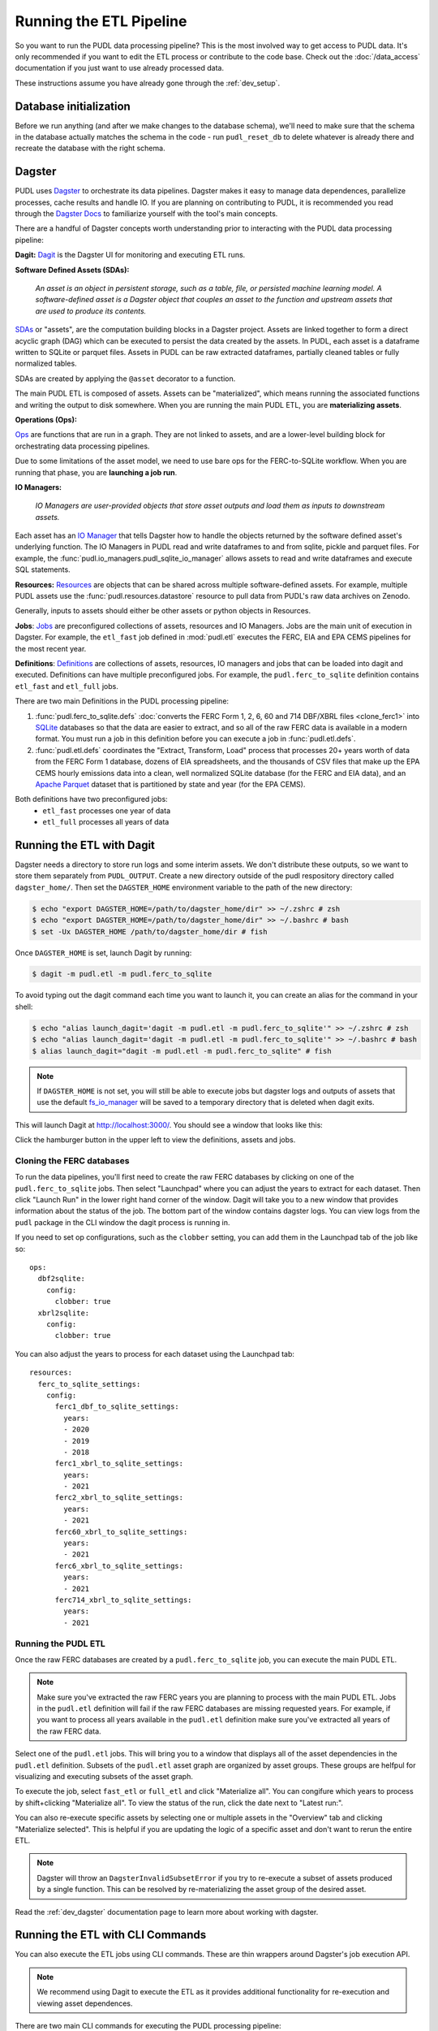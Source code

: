 .. _run_the_etl:

===============================================================================
Running the ETL Pipeline
===============================================================================

So you want to run the PUDL data processing pipeline? This is the most involved way
to get access to PUDL data. It's only recommended if you want to edit the ETL process
or contribute to the code base. Check out the :doc:`/data_access` documentation if you
just want to use already processed data.

These instructions assume you have already gone through the :ref:`dev_setup`.

Database initialization
-----------------------

Before we run anything (and after we make changes to the database schema), we'll
need to make sure that the schema in the database actually matches the schema
in the code - run ``pudl_reset_db`` to delete whatever is already there and
recreate the database with the right schema.

Dagster
-------
PUDL uses `Dagster <https://dagster.io/>`__ to orchestrate its data pipelines. Dagster
makes it easy to manage data dependences, parallelize processes, cache results
and handle IO. If you are planning on contributing to PUDL, it is recommended you
read through the `Dagster Docs <https://docs.dagster.io/getting-started>`__ to
familiarize yourself with the tool's main concepts.

There are a handful of Dagster concepts worth understanding prior
to interacting with the PUDL data processing pipeline:

**Dagit:**
`Dagit <https://docs.dagster.io/concepts/dagit/dagit>`__ is the Dagster
UI for monitoring and executing ETL runs.

**Software Defined Assets (SDAs):**

    *An asset is an object in persistent storage, such as a table, file, or
    persisted machine learning model. A software-defined asset is a Dagster object that
    couples an asset to the function and upstream assets that are used to produce
    its contents.*

`SDAs <https://docs.dagster.io/concepts/assets/software-defined-assets>`__
or "assets", are the computation building blocks in a Dagster project.
Assets are linked together to form a direct acyclic graph (DAG) which can
be executed to persist the data created by the assets. In PUDL, each asset
is a dataframe written to SQLite or parquet files. Assets in PUDL can be
raw extracted dataframes, partially cleaned tables or fully normalized
tables.

SDAs are created by applying the ``@asset`` decorator to a function.

The main PUDL ETL is composed of assets. Assets can be "materialized", which
means running the associated functions and writing the output to disk
somewhere. When you are running the main PUDL ETL, you are **materializing
assets**.

**Operations (Ops):**

`Ops <https://docs.dagster.io/concepts/ops-jobs-graphs/ops>`__ are functions
that are run in a graph. They are not linked to assets, and are a lower-level
building block for orchestrating data processing pipelines.

Due to some limitations of the asset model, we need to use bare ops for the
FERC-to-SQLite workflow. When you are running that phase, you are **launching a
job run**.

**IO Managers:**

    *IO Managers are user-provided objects that store asset outputs
    and load them as inputs to downstream assets.*

Each asset has an `IO Manager
<https://docs.dagster.io/concepts/io-management/io-managers>`__ that tells
Dagster how to handle the objects returned by the software defined asset's
underlying function. The IO Managers in PUDL read and write dataframes to and
from sqlite, pickle and parquet files. For example, the
:func:`pudl.io_managers.pudl_sqlite_io_manager` allows assets to read and write
dataframes and execute SQL statements.

**Resources:**
`Resources <https://docs.dagster.io/concepts/resources>`__ are objects
that can be shared across multiple software-defined assets.
For example, multiple PUDL assets use the :func:`pudl.resources.datastore`
resource to pull data from PUDL's raw data archives on Zenodo.

Generally, inputs to assets should either be other assets or
python objects in Resources.

**Jobs**:
`Jobs <https://docs.dagster.io/concepts/ops-jobs-graphs/jobs>`__
are preconfigured collections of assets, resources and IO Managers.
Jobs are the main unit of execution in Dagster. For example,
the ``etl_fast`` job defined in :mod:`pudl.etl` executes the
FERC, EIA and EPA CEMS pipelines for the most recent year.

**Definitions**:
`Definitions  <https://docs.dagster.io/concepts/code-locations>`__
are collections of assets, resources, IO managers and jobs that can
be loaded into dagit and executed. Definitions can have multiple
preconfigured jobs. For example, the ``pudl.ferc_to_sqlite`` definition
contains ``etl_fast`` and ``etl_full`` jobs.

There are two main Definitions in the PUDL processing pipeline:

1. :func:`pudl.ferc_to_sqlite.defs` :doc:`converts the FERC Form 1, 2, 6, 60 and
   714 DBF/XBRL files <clone_ferc1>` into `SQLite <https://sqlite.org>`__
   databases so that the data are easier to extract, and so all of the raw FERC
   data is available in a modern format. You must run a job in this definition
   before you can execute a job in :func:`pudl.etl.defs`.
2. :func:`pudl.etl.defs` coordinates the "Extract, Transform, Load" process that
   processes 20+ years worth of data from the FERC Form 1 database, dozens of EIA
   spreadsheets, and the thousands of CSV files that make up the EPA CEMS hourly
   emissions data into a clean, well normalized SQLite database (for the FERC and
   EIA data), and an `Apache Parquet <https://parquet.apache.org/>`__ dataset that
   is partitioned by state and year (for the EPA CEMS).

Both definitions have two preconfigured jobs:
  - ``etl_fast`` processes one year of data
  - ``etl_full`` processes all years of data

.. _run-dagit:

Running the ETL with Dagit
--------------------------

Dagster needs a directory to store run logs and some interim assets. We don't
distribute these outputs, so we want to store them separately from
``PUDL_OUTPUT``. Create a new directory outside of the pudl respository
directory called ``dagster_home/``. Then set the ``DAGSTER_HOME`` environment
variable to the path of the new directory:

.. code-block:: console

    $ echo "export DAGSTER_HOME=/path/to/dagster_home/dir" >> ~/.zshrc # zsh
    $ echo "export DAGSTER_HOME=/path/to/dagster_home/dir" >> ~/.bashrc # bash
    $ set -Ux DAGSTER_HOME /path/to/dagster_home/dir # fish

Once ``DAGSTER_HOME`` is set, launch Dagit by running:

.. code-block:: console

    $ dagit -m pudl.etl -m pudl.ferc_to_sqlite

To avoid typing out the dagit command each time you want to launch it,
you can create an alias for the command in your shell:

.. code-block:: console

    $ echo "alias launch_dagit='dagit -m pudl.etl -m pudl.ferc_to_sqlite'" >> ~/.zshrc # zsh
    $ echo "alias launch_dagit='dagit -m pudl.etl -m pudl.ferc_to_sqlite'" >> ~/.bashrc # bash
    $ alias launch_dagit="dagit -m pudl.etl -m pudl.ferc_to_sqlite" # fish

.. note::

    If ``DAGSTER_HOME`` is not set, you will still be able to execute jobs but
    dagster logs and outputs of assets that use the default `fs_io_manager <https://docs.dagster.io/_apidocs/io-managers#dagster.fs_io_manager>`__
    will be saved to a temporary directory that is deleted when dagit exits.

This will launch Dagit at http://localhost:3000/. You should see
a window that looks like this:

.. image:: ../images/dagit_home.png
  :width: 800
  :alt: Dagit home

Click the hamburger button in the upper left to view the definitions,
assets and jobs.

^^^^^^^^^^^^^^^^^^^^^^^^^^
Cloning the FERC databases
^^^^^^^^^^^^^^^^^^^^^^^^^^

To run the data pipelines, you'll first need to create the raw FERC databases by
clicking on one of the ``pudl.ferc_to_sqlite`` jobs. Then select "Launchpad"
where you can adjust the years to extract for each dataset. Then click
"Launch Run" in the lower right hand corner of the window. Dagit will
take you to a new window that provides information about the status of
the job. The bottom part of the window contains dagster logs. You can
view logs from the ``pudl`` package in the CLI window the dagit process
is running in.

If you need to set op configurations, such as the ``clobber`` setting, you can
add them in the Launchpad tab of the job like so::

  ops:
    dbf2sqlite:
      config:
        clobber: true
    xbrl2sqlite:
      config:
        clobber: true

You can also adjust the years to process for each dataset using the Launchpad
tab::

  resources:
    ferc_to_sqlite_settings:
      config:
        ferc1_dbf_to_sqlite_settings:
          years:
          - 2020
          - 2019
          - 2018
        ferc1_xbrl_to_sqlite_settings:
          years:
          - 2021
        ferc2_xbrl_to_sqlite_settings:
          years:
          - 2021
        ferc60_xbrl_to_sqlite_settings:
          years:
          - 2021
        ferc6_xbrl_to_sqlite_settings:
          years:
          - 2021
        ferc714_xbrl_to_sqlite_settings:
          years:
          - 2021


^^^^^^^^^^^^^^^^^^^^
Running the PUDL ETL
^^^^^^^^^^^^^^^^^^^^

Once the raw FERC databases are created by a ``pudl.ferc_to_sqlite`` job,
you can execute the main PUDL ETL.

.. note::

  Make sure you've extracted the raw FERC years you are planning to process
  with the main PUDL ETL. Jobs in the ``pudl.etl`` definition will fail if
  the raw FERC databases are missing requested years. For example, if you want
  to process all years available in the ``pudl.etl`` definition make sure
  you've extracted all years of the raw FERC data.

Select one of the ``pudl.etl`` jobs.
This will bring you to a window that displays all of the asset dependencies
in the ``pudl.etl`` definition. Subsets of the ``pudl.etl`` asset graph
are organized by asset groups. These groups are helfpul for visualizing and
executing subsets of the asset graph.

To execute the job, select ``fast_etl`` or ``full_etl`` and click "Materialize all".
You can congifure which years to process by shift+clicking "Materialize all".
To view the status of the run, click the date next to "Latest run:".

.. image:: ../images/dagit_pudl_etl.png
  :width: 800
  :alt: Dagit pudl_etl

You can also re-execute specific assets by selecting one or
multiple assets in the "Overview" tab and clicking "Materialize selected".
This is helpful if you are updating the logic of a specific asset and don't
want to rerun the entire ETL.

.. note::

  Dagster will throw an ``DagsterInvalidSubsetError`` if you try to
  re-execute a subset of assets produced by a single function. This can
  be resolved by re-materializing the asset group of the desired asset.

Read the :ref:`dev_dagster` documentation page to learn more about working
with dagster.

.. _run-cli:

Running the ETL with CLI Commands
---------------------------------
You can also execute the ETL jobs using CLI commands. These are thin wrappers around
Dagster's job execution API.

.. note::

  We recommend using Dagit to execute the ETL as it provides additional
  functionality for re-execution and viewing asset dependences.

There are two main CLI commands for executing the PUDL processing pipeline:

1. ``ferc_to_sqlite`` executes the ``pudl.ferc_to_sqlite`` dagster graph.
   You must run this script before you can run ``pudl_etl``.
2. ``pudl_etl`` executes the ``pudl.etl`` asset graph.

Settings Files
--------------
These CLI commands use YAML settings files in place of command line arguments.
This avoids undue complexity and preserves a record of how the script was run.
The YAML file dictates which years, or states get run through the the processing
pipeline. Two example files are deployed in the ``settings`` folder that is created when
you run ``pudl_setup``. (see: :ref:`install-workspace`).

- ``etl_fast.yml`` processes one year of data
- ``etl_full.yml`` processes all years of data

.. warning::

  In previous versions of PUDL, you could specify which datasources to process
  using the settings file. With the migration to dagster, all datasources are
  processed no matter what datasources are included in the settings file.
  If you want to process a single datasource, materialize the appropriate assets
  in dagit. (see :ref:`run-dagit`).

Each file contains instructions for how to process the data under "full" or "fast"
conditions respectively. You can copy, rename, and modify these files to suit your
needs. The layout of these files is depicted below:

.. code-block::

      # FERC1 to SQLite settings
      ferc_to_sqlite_settings:
        ├── ferc1_dbf_to_sqlite_settings
        |   └── years
        ├── ferc1_xbrl_to_sqlite_settings
        |   └── years
        ├── ferc2_xbrl_to_sqlite_settings
        |   └── years

      # PUDL ETL settings
      name : unique name identifying the etl outputs
      title : short human readable title for the etl outputs
      description : a longer description of the etl outputs
      datasets:
        ├── dataset name
        │    └── dataset etl parameter (e.g. years) : editable list of years
        └── dataset name
        │    └── dataset etl parameter (e.g. years) : editable list of years

Both scripts enable you to choose which **years** you want to include:

.. list-table::
   :header-rows: 1
   :widths: auto

   * - Parameter
     - Description
   * - ``years``
     - A list of years to be included in the FERC Form 1 Raw DB or the PUDL DB. You
       should only use a continuous range of years. Check the :doc:`/data_sources/index`
       pages for the earliest available years.

The ``pudl_etl`` script CEMS data allows you to select **years** and **states**.

.. list-table::
   :header-rows: 1
   :widths: auto

   * - Parameter
     - Description
   * - ``years``
     - A list of the years you'd like to process CEMS data for. You should
       only use a continuous range of years. Check the :doc:`/data_sources/epacems` page
       for the earliest available years.
   * - ``states``
     - A list of the state codes you'd like to process CEMS data for. You can specify
       ``all`` if you want to process data for all states. This may take a while!

.. seealso::

      For an exhaustive listing of the available parameters, see the ``etl_full.yml``
      file.

There are a few notable dependencies to be wary of when fiddling with these
settings:

- The ``ferc_to_sqlite`` job must be executed prior to running ``pudl_etl``
  job.

- EPA CEMS cannot be loaded without EIA data unless you have existing PUDL database.

Now that your settings are configured, you're ready to run the scripts

The Fast ETL
------------
Running the Fast ETL processes one year of data for each dataset. This is what
we do in our :doc:`software integration tests <testing>`. Depending on your computer,
it should take around 15 minutes total.

.. code-block:: console

    $ ferc_to_sqlite settings/etl_fast.yml
    $ pudl_etl settings/etl_fast.yml

The Full ETL
------------
The Full ETL settings includes all all available data that PUDL can process. All
the years, all the states, and all the tables, including the ~1 billion record
EPA CEMS dataset. Assuming you already have the data downloaded, on a computer
with at least 16 GB of RAM, and a solid-state disk, the Full ETL including EPA
CEMS should take around 2 hours.

.. code-block:: console

    $ ferc_to_sqlite settings/etl_full.yml
    $ pudl_etl settings/etl_full.yml

Custom ETL
----------
You've changed the settings and renamed the file to CUSTOM_ETL.yml

.. code-block:: console

    $ ferc_to_sqlite settings/CUSTOM_ETL.yml
    $ pudl_etl settings/CUSTOM_ETL.yml


.. _add-cems-later:

Processing EPA CEMS Separately
------------------------------
As mentioned above, CEMS takes a while to process. Luckily, we've designed PUDL so that
if you delete or comment out CEMS lines in the settings file, you can process it
independently later without reprocessing the FERC and EIA data. The following script
will refer to your existing PUDL database for the information it needs and act as if the
FERC and EIA ETL had just been run. This may go without saying, but you need an existing
PUDL DB with the appropriate EIA files in order for the script to work.

.. code-block:: console

    $ epacems_to_parquet -y [YEARS] -s [STATES]

This script does not have a YAML settings file, so you must specify which years and
states to include via command line arguments. Run ``epacems_to_parquet --help`` to
verify your options. Changing CEMS settings in a YAML file will not inform this script!
Running the script without any arguments will automatically process all states and
years.

.. warning::

    If you process the EPA CEMS data after the fact (i.e., with the
    ``epacems_to_parquet`` script), be careful that the version of PUDL used to generate
    the DB is the same as the one you're using to process the CEMS data. Otherwise the
    process and data may be incompatible with unpredictable results.

Additional Notes
----------------
The commands above should result in a bunch of Python :mod:`logging` output
describing what the script is doing, and file outputs in the ``output``
directory within your workspace. When the ETL is complete, you
should see new files at ``output/ferc1.sqlite`` and ``output/pudl.sqlite`` as
well as a new directory at ``output/hourly_emissions_epacems`` containing
nested directories named by year and state.

If you need to re-run ``ferc_to_sqlite`` and want to overwrite
their previous outputs you can add ``--clobber`` (run ``ferc_to_sqlite --clobber``).
All of the PUDL scripts also have help messages if you want additional information
(run ``script_name --help``).

.. note::

  The ``pudl_etl`` command does not have a ``--clobber`` option because
  each etl run uses the same database file to read and write tables.
  This enables re-running portions of the ETL.

Foreign Keys
------------
The order assets are loaded into ``pudl.sqlite`` is non deterministic because the
assets are executed in parallel so foreign key constraints can not be evaluated in
real time. However, foreign key constraints can be evaluated after all of the data
has been loaded into the database. To check the constraints, run:

.. code-block:: console

   $ pudl_check_fks

